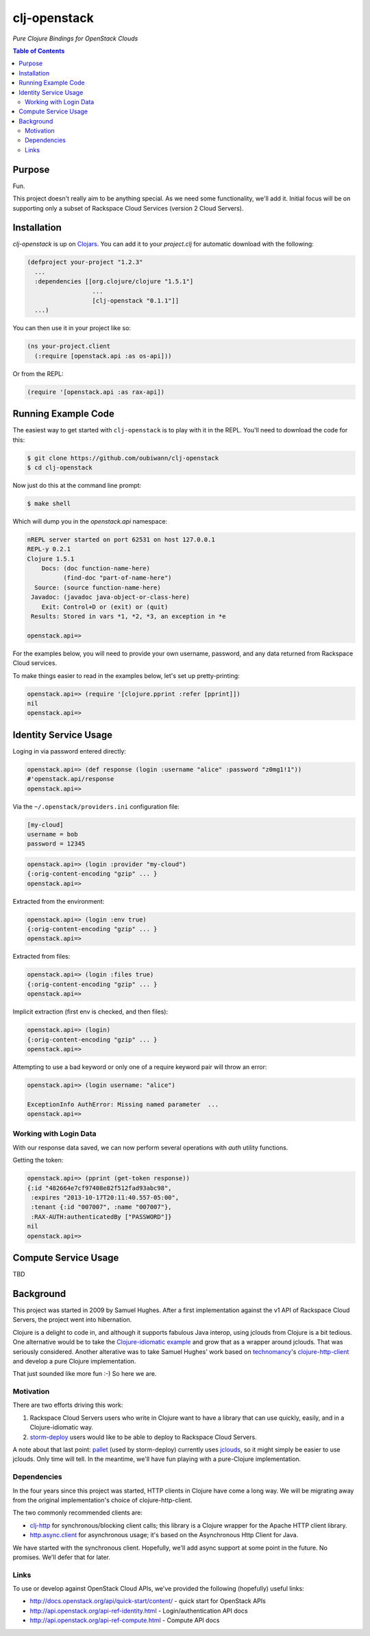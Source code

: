 #############
clj-openstack
#############

*Pure Clojure Bindings for OpenStack Clouds*


.. contents:: Table of Contents


Purpose
=======

Fun.

This project doesn't really aim to be anything special. As we need some
functionality, we'll add it. Initial focus will be on supporting only a subset
of Rackspace Cloud Services (version 2 Cloud Servers).


Installation
============

`clj-openstack` is up on `Clojars`_. You can add it to your `project.clj` for
automatic download with the following:

.. code:: clojure

    (defproject your-project "1.2.3"
      ...
      :dependencies [[org.clojure/clojure "1.5.1"]
                      ...
                      [clj-openstack "0.1.1"]]
      ...)

You can then use it in your project like so:

.. code:: clojure

    (ns your-project.client
      (:require [openstack.api :as os-api]))

Or from the REPL:

.. code:: clojure

    (require '[openstack.api :as rax-api])

.. Links
.. -----
.. _Clojars: https://clojars.org/clj-openstack


Running Example Code
====================

The easiest way to get started with ``clj-openstack`` is to play with it in the
REPL. You'll need to download the code for this:

.. code:: bash

    $ git clone https://github.com/oubiwann/clj-openstack
    $ cd clj-openstack

Now just do this at the command line prompt:

.. code:: bash

    $ make shell

Which will dump you in the `openstack.api` namespace:

.. code:: clojure

    nREPL server started on port 62531 on host 127.0.0.1
    REPL-y 0.2.1
    Clojure 1.5.1
        Docs: (doc function-name-here)
              (find-doc "part-of-name-here")
      Source: (source function-name-here)
     Javadoc: (javadoc java-object-or-class-here)
        Exit: Control+D or (exit) or (quit)
     Results: Stored in vars *1, *2, *3, an exception in *e

    openstack.api=>

For the examples below, you will need to provide your own username, password,
and any data returned from Rackspace Cloud services.

To make things easier to read in the examples below, let's set up
pretty-printing:

.. code:: clojure

    openstack.api=> (require '[clojure.pprint :refer [pprint]])
    nil
    openstack.api=>


Identity Service Usage
======================

Loging in via password entered directly:

.. code:: clojure

    openstack.api=> (def response (login :username "alice" :password "z0mg1!1"))
    #'openstack.api/response
    openstack.api=>

Via the ``~/.openstack/providers.ini`` configuration file:

.. code:: ini

    [my-cloud]
    username = bob
    password = 12345

.. code:: clojure

    openstack.api=> (login :provider "my-cloud")
    {:orig-content-encoding "gzip" ... }
    openstack.api=>

Extracted from the environment:

.. code:: clojure

    openstack.api=> (login :env true)
    {:orig-content-encoding "gzip" ... }
    openstack.api=>

Extracted from files:

.. code:: clojure

    openstack.api=> (login :files true)
    {:orig-content-encoding "gzip" ... }
    openstack.api=>

Implicit extraction (first env is checked, and then files):

.. code:: clojure

    openstack.api=> (login)
    {:orig-content-encoding "gzip" ... }
    openstack.api=>

Attempting to use a bad keyword or only one of a require keyword pair will throw
an error:

.. code:: clojure

    openstack.api=> (login username: "alice")

    ExceptionInfo AuthError: Missing named parameter  ...
    openstack.api=>


Working with Login Data
-----------------------

With our response data saved, we can now perform several operations with `auth`
utility functions.

Getting the token:

.. code:: clojure

    openstack.api=> (pprint (get-token response))
    {:id "482664e7cf97408e82f512fad93abc98",
     :expires "2013-10-17T20:11:40.557-05:00",
     :tenant {:id "007007", :name "007007"},
     :RAX-AUTH:authenticatedBy ["PASSWORD"]}
    nil
    openstack.api=>


Compute Service Usage
=====================

TBD


Background
==========

This project was started in 2009 by Samuel Hughes. After a first implementation
against the v1 API of Rackspace Cloud Servers, the project went into
hibernation.

Clojure is a delight to code in, and although it supports fabulous
Java interop, using jclouds from Clojure is a bit tedious. One alternative
would be to take the `Clojure-idiomatic example`_ and grow that as a wrapper
around jclouds. That was seriously considered. Another alterative was to take
Samuel Hughes' work based on `technomancy`_'s `clojure-http-client`_ and develop
a pure Clojure implementation.

That just sounded like more fun :-) So here we are.

.. Links
.. -----
.. _Clojure-idiomatic example: https://github.com/jclouds/jclouds-examples/tree/master/compute-clojure
.. _technomancy: https://github.com/technomancy
.. _clojure-http-client: https://github.com/technomancy/clojure-http-client


Motivation
----------

There are two efforts driving this work:

#. Rackspace Cloud Servers users who write in Clojure want to have a library
   that can use quickly, easily, and in a Clojure-idiomatic way.

#. `storm-deploy`_ users would like to be able to deploy to Rackspace Cloud
   Servers.

A note about that last point: `pallet`_ (used by storm-deploy) currently uses
`jclouds`_, so it might simply be easier to use jclouds. Only time will tell. In
the meantime, we'll have fun playing with a pure-Clojure implementation.

.. Links
.. -----
.. _storm-deploy: https://github.com/nathanmarz/storm-deploy
.. _pallet: https://github.com/pallet/pallet
.. _jclouds: https://github.com/jclouds/jclouds


Dependencies
------------

In the four years since this project was started, HTTP clients in Clojure have
come a long way. We will be migrating away from the original implementation's
choice of clojure-http-client.

The two commonly recommended clients are:

* `clj-http`_ for synchronous/blocking client calls; this library is a Clojure
  wrapper for the Apache HTTP client library.

* `http.async.client`_ for asynchronous usage; it's based on the
  Asynchronous Http Client for Java.

We have started with the synchronous client. Hopefully, we'll add async support
at some point in the future. No promises. We'll defer that for later.

.. Links
.. -----
.. _clj-http: https://github.com/dakrone/clj-http
.. _http.async.client: https://github.com/neotyk/http.async.client


Links
-----

To use or develop against OpenStack Cloud APIs, we've provided the following
(hopefully) useful links:

* http://docs.openstack.org/api/quick-start/content/ - quick start for OpenStack
  APIs

* http://api.openstack.org/api-ref-identity.html - Login/authentication API docs

* http://api.openstack.org/api-ref-compute.html - Compute API docs
